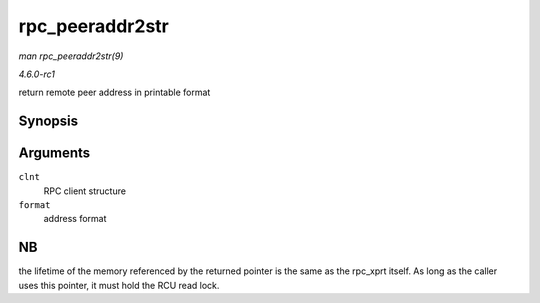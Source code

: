 
.. _API-rpc-peeraddr2str:

================
rpc_peeraddr2str
================

*man rpc_peeraddr2str(9)*

*4.6.0-rc1*

return remote peer address in printable format


Synopsis
========

.. c:function:: const char ⋆ rpc_peeraddr2str( struct rpc_clnt * clnt, enum rpc_display_format_t format )

Arguments
=========

``clnt``
    RPC client structure

``format``
    address format


NB
==

the lifetime of the memory referenced by the returned pointer is the same as the rpc_xprt itself. As long as the caller uses this pointer, it must hold the RCU read lock.
